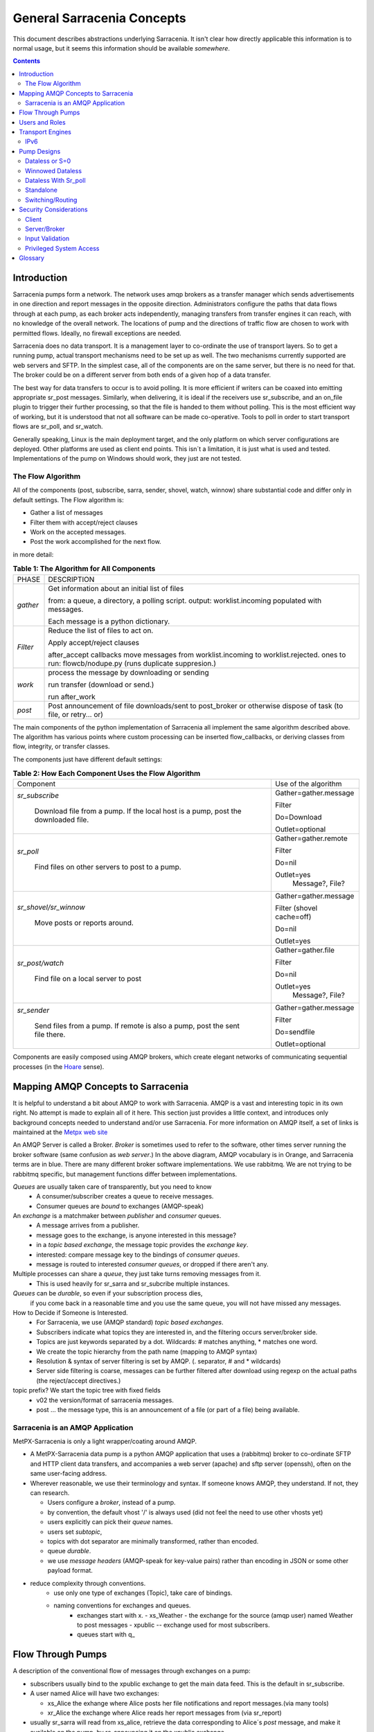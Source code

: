 =============================
 General Sarracenia Concepts
=============================

This document describes abstractions underlying Sarracenia. 
It isn't clear how directly applicable this information is to normal usage, 
but it seems this information should be available *somewhere*.

.. contents::

Introduction
------------

Sarracenia pumps form a network. The network uses amqp brokers as a transfer
manager which sends advertisements in one direction and report messages in the
opposite direction. Administrators configure the paths that data flows through
at each pump, as each broker acts independently, managing transfers from
transfer engines it can reach, with no knowledge of the overall network. The
locations of pump and the directions of traffic flow are chosen to work with
permitted flows. Ideally, no firewall exceptions are needed.

Sarracenia does no data transport. It is a management layer to co-ordinate
the use of transport layers. So to get a running pump, actual transport mechanisms
need to be set up as well. The two mechanisms currently supported are web
servers and SFTP. In the simplest case, all of the components are on the
same server, but there is no need for that. The broker could be on a
different server from both ends of a given hop of a data transfer.

The best way for data transfers to occur is to avoid polling. It is more
efficient if writers can be coaxed into emitting appropriate sr_post messages.
Similarly, when delivering, it is ideal if the receivers use sr_subscribe, and
an on_file plugin to trigger their further processing, so that the file is 
handed to them without polling. This is the most efficient way of working, but
it is understood that not all software can be made co-operative. Tools to poll
in order to start transport flows are sr_poll, and sr_watch.

Generally speaking, Linux is the main deployment target, and the only platform on which
server configurations are deployed. Other platforms are used as client end points.
This isn´t a limitation, it is just what is used and tested. Implementations of
the pump on Windows should work, they just are not tested.


The Flow Algorithm
~~~~~~~~~~~~~~~~~~

All of the components (post, subscribe, sarra, sender, shovel, watch, winnow)
share substantial code and differ only in default settings.  The Flow
algorithm is:

* Gather a list of messages
* Filter them with accept/reject clauses
* Work on the accepted messages.
* Post the work accomplished for the next flow.

in more detail:

.. table:: **Table 1: The Algorithm for All Components**
 :align: center

 +----------+-------------------------------------------------------------+
 |          |                                                             |
 |  PHASE   |                 DESCRIPTION                                 |
 |          |                                                             |
 +----------+-------------------------------------------------------------+
 | *gather* | Get information about an initial list of files              |
 |          |                                                             |
 |          | from: a queue, a directory, a polling script.               |
 |          | output: worklist.incoming populated with messages.          |
 |          |                                                             |
 |          | Each message is a python dictionary.                        |
 +----------+-------------------------------------------------------------+
 | *Filter* | Reduce the list of files to act on.                         |
 |          |                                                             |
 |          | Apply accept/reject clauses                                 |
 |          |                                                             |
 |          | after_accept callbacks                                      |
 |          | move messages from worklist.incoming to worklist.rejected.  |
 |          | ones to run: flowcb/nodupe.py (runs duplicate suppresion.)  |
 |          |                                                             |
 +----------+-------------------------------------------------------------+
 | *work*   | process the message by downloading or sending               |
 |          |                                                             |
 |          | run transfer (download or send.)                            |
 |          |                                                             |
 |          | run after_work                                              |
 +----------+-------------------------------------------------------------+
 | *post*   | Post announcement of file downloads/sent to post_broker     |
 |          | or otherwise dispose of task (to file, or retry... or)      |
 +----------+-------------------------------------------------------------+

The main components of the python implementation of Sarracenia all implement the same 
algorithm described above. The algorithm has various points where custom processing
can be inserted flow_callbacks, or deriving classes from flow, integrity, or transfer
classes.

The components just have different default settings:

.. table:: **Table 2: How Each Component Uses the Flow Algorithm**
 :align: center

 +------------------------+--------------------------+
 | Component              | Use of the algorithm     |
 +------------------------+--------------------------+
 | *sr_subscribe*         | Gather=gather.message    |
 |                        |                          |
 |   Download file from a | Filter                   |
 |   pump. If the local   |                          |
 |   host is a pump,      | Do=Download              |
 |   post the downloaded  |                          |
 |   file.                | Outlet=optional          |
 +------------------------+--------------------------+
 | *sr_poll*              | Gather=gather.remote     |
 |                        |                          |
 |   Find files on other  | Filter                   |
 |   servers to post to   |                          |
 |   a pump.              | Do=nil                   |
 |                        |                          |
 |                        | Outlet=yes               |
 |                        |   Message?, File?        |
 +------------------------+--------------------------+
 | *sr_shovel/sr_winnow*  | Gather=gather.message    |
 |                        |                          |
 |   Move posts or        | Filter (shovel cache=off)|
 |   reports around.      |                          |
 |                        | Do=nil                   |
 |                        |                          |
 |                        | Outlet=yes               |
 +------------------------+--------------------------+
 | *sr_post/watch*        | Gather=gather.file       |
 |                        |                          |
 |   Find file on a       | Filter                   |
 |   local server to      |                          |
 |   post                 | Do=nil                   |
 |                        |                          |
 |                        | Outlet=yes               |
 |                        |   Message?, File?        |
 +------------------------+--------------------------+
 | *sr_sender*            | Gather=gather.message    |
 |                        |                          |
 |   Send files from a    | Filter                   |
 |   pump. If remote is   |                          |
 |   also a pump, post    | Do=sendfile              |
 |   the sent file there. |                          |
 |                        | Outlet=optional          |
 +------------------------+--------------------------+

Components are easily composed using AMQP brokers, which create elegant networks
of communicating sequential processes (in the `Hoare <http://dl.acm.org/citation.cfm?doid=359576.359585>`_ sense).

Mapping AMQP Concepts to Sarracenia
-----------------------------------

It is helpful to understand a bit about AMQP to work with Sarracenia. 
AMQP is a vast and interesting topic in its own right. No attempt is
made to explain all of it here. This section just provides a little context, and introduces
only background concepts needed to understand and/or use Sarracenia. For more information
on AMQP itself, a set of links is maintained at the 
`Metpx web site <sarra.rst#amqp>`_ 

.. image:: Concepts/AMQP4Sarra.svg
    :scale: 50%
    :align: center

An AMQP Server is called a Broker. *Broker* is sometimes used to refer to the software,
other times server running the broker software (same confusion as *web server*.) In the
above diagram, AMQP vocabulary is in Orange, and Sarracenia terms are in blue. There are
many different broker software implementations. We use rabbitmq. We are not trying to
be rabbitmq specific, but management functions differ between implementations.

*Queues* are usually taken care of transparently, but you need to know
   - A consumer/subscriber creates a queue to receive messages.
   - Consumer queues are *bound* to exchanges (AMQP-speak)

An *exchange* is a matchmaker between *publisher* and *consumer* queues.
   - A message arrives from a publisher.
   - message goes to the exchange, is anyone interested in this message?
   - in a *topic based exchange*, the message topic provides the *exchange key*.
   - interested: compare message key to the bindings of *consumer queues*.
   - message is routed to interested *consumer queues*, or dropped if there aren't any.

Multiple processes can share a *queue*, they just take turns removing messages from it.
   - This is used heavily for sr_sarra and sr_subcribe multiple instances.

*Queues* can be *durable*, so even if your subscription process dies,
  if you come back in a reasonable time and you use the same queue,
  you will not have missed any messages.

How to Decide if Someone is Interested.
   - For Sarracenia, we use (AMQP standard) *topic based exchanges*.
   - Subscribers indicate what topics they are interested in, and the filtering occurs server/broker side.
   - Topics are just keywords separated by a dot. Wildcards: # matches anything, * matches one word.
   - We create the topic hierarchy from the path name (mapping to AMQP syntax)
   - Resolution & syntax of server filtering is set by AMQP. (. separator, # and * wildcards)
   - Server side filtering is coarse, messages can be further filtered after download using regexp on the actual paths (the reject/accept directives.)

topic prefix?  We start the topic tree with fixed fields
     - v02 the version/format of sarracenia messages.
     - post ... the message type, this is an announcement
       of a file (or part of a file) being available.


Sarracenia is an AMQP Application
~~~~~~~~~~~~~~~~~~~~~~~~~~~~~~~~~

MetPX-Sarracenia is only a light wrapper/coating around AMQP.

- A MetPX-Sarracenia data pump is a python AMQP application that uses a (rabbitmq)
  broker to co-ordinate SFTP and HTTP client data transfers, and accompanies a
  web server (apache) and sftp server (openssh), often on the same user-facing address.

- Wherever reasonable, we use their terminology and syntax.
  If someone knows AMQP, they understand. If not, they can research.

  - Users configure a *broker*, instead of a pump.
  - by convention, the default vhost '/' is always used (did not feel the need to use other vhosts yet)
  - users explicitly can pick their *queue* names.
  - users set *subtopic*,
  - topics with dot separator are minimally transformed, rather than encoded.
  - queue *durable*.
  - we use *message headers* (AMQP-speak for key-value pairs) rather than encoding in JSON or some other payload format.

- reduce complexity through conventions.
   - use only one type of exchanges (Topic), take care of bindings.
   - naming conventions for exchanges and queues.
      - exchanges start with x.
        - xs_Weather - the exchange for the source (amqp user) named Weather to post messages
        - xpublic -- exchange used for most subscribers.
      - queues start with q\_



Flow Through Pumps
------------------

.. image:: Concepts/e-ddsr-components.jpg
    :scale: 100%
    :align: center



A description of the conventional flow of messages through exchanges on a pump:

- subscribers usually bind to the xpublic exchange to get the main data feed.
  This is the default in sr_subscribe.

- A user named Alice will have two exchanges:

  - xs_Alice the exhange where Alice posts her file notifications and report messages.(via many tools)
  - xr_Alice the exchange where Alice reads her report messages from (via sr_report)

- usually sr_sarra will read from xs_alice, retrieve the data corresponding to Alice´s *post*
  message, and make it available on the pump, by re-announcing it on the xpublic exchange.

- sr_winnow may pull from xs_alice instead, but follows the same pattern as sr_sarra.

- usually, sr_audit --users will cause rr_alice2xreport shovel configurations to 
  read xs_alice and copy the report messages onto the private xreport exchange.

- Admins can point sr_report at the xreport exchange to get system-wide monitoring.
  Alice will not have permission to do that, she can only look at xl_Alice, which should have
  the report messages pertinent to her.

- rr_xreport2source shovel configurations auto-generated by sr_audit look at messages for the 
  local Alice user in xreport, and sends them to xl_Alice.

The purpose of these conventions is to encourage a reasonably secure means of operating.
If a message is taken from xs_Alice, then the process doing the reading is responsible for
ensuring that it is tagged as coming from Alice on this cluster. This prevents certain
types of ´spoofing´ as messages can only be posted by proper owners.


Users and Roles
---------------

Usernames for pump authentication are significant in that they are visible to all.
They are used in the directory path on public trees, as well as to authenticate to the broker.
They need to be understandable. They are often wider scope than a person...
perhaps call them 'Accounts'. It can be elegant to configure the same usernames
for use in transport engines.

All Account names should be unique, but nothing will avoid clashes when sources originate from
different pump networks, and clients at different destinations. In practice, name clashes are
addressed by routing to avoid two different sources' with the same name having their
data offerings combined on a single tree. On the other hand, name clashes are not always an error.
Use of a common source account name on different clusters may be used to implement folders that
are shared between the two accounts with the same name.

Pump users are defined with the *declare* option. Each option starts with the *declare*
keyword, followed by the specified role, and lastly the user name which has that role.
Role can be one of:

subscriber
  A subscriber is user that can only subscribe to data and report messages. Not permitted to inject data.
  Each subscriber gets an xs_<user> named exchange on the pump, where if a user is named *Acme*,
  the corresponding exchange will be *xs_Acme*. This exchange is where an sr_subscribe
  process will send its report messages.

  By convention/default, the *anonymous* user is created on all pumps to permit subscription without
  a specific account.

source
  A user permitted to subscribe or originate data. A source does not necessarily represent
  one person or type of data, but rather an organization responsible for the data produced.
  So if an organization gathers and makes available ten kinds of data with a single contact
  email or phone number for questions about the data and it's availability, then all of
  those collection activities might use a single 'source' account.

  Each source gets a xs_<user> exchange for injection of data posts, and, 
  similar to a subscriber, to send report messages about processing and receipt
  of data. Each source is able to view all of the messages for data it has 
  injected, but the location where all of these messages are available varies
  according to administrator configuration of report routing. A source may 
  inject data on pumpA, but may subscribe to reports on a different pump. The
  reports corresponding to the data the source injected are written in 
  exchange xl_<user>.

  When data is first injected, the path is modified by sarracenia to prepend a 
  fixed upper part of the directory tree. The first level directory is the day
  of ingest into the network in YYYYMMDD format. The second level directory is
  the source name. So for a user Alice, injecting data on May 4th, 2016, the
  root of the directory tree is:  20160504/Alice. Note that all pumps are 
  expected to run in the UTC timezone (widely, but inaccurately, referred to
  as GMT.)

  There are daily directories because there is a system-wide life-time for data, it is deleted
  after a standard number of days, data is just deleted from the root.

  Since all clients will see the directories, and therefore client configurations will include them.
  It would be wise to consider the account name public, and relatively static.

  Sources determine who can access their data, by specifying which cluster to send the data to.

feeder
  a user permitted to subscribe or originate data, but understood to represent a pump.
  This local pump user would be used to, run processes like sarra, report routing shovels, etc...


admin
  a user permitted to manage the local pump.
  It is the real rabbitmq-server administrator.
  The administrator runs sr_audit to create/delete
  exchanges, users, or clean unused queues... etc.

Example of a complete valid admin.conf, for a host named *blacklab* ::

  cluster blacklab
  admin amqps://hbic@blacklab/
  feeder  amqps://feeder@blacklab/
  declare source goldenlab
  declare subscriber anonymous

A corresponding credentials.conf would look like::

  amqps://hbic:hbicpw@blacklab/
  amqps://feeder:feederpw@blacklab/
  amqps://goldenlab:puppypw@blacklab/
  amqps://anonymous:anonymous@blacklab/



Transport Engines
-----------------

Transport engines are the data servers queried by subscribers, by the end users, or other pumps.
The subscribers read the notices and fetch the corresponding data, using the indicated protocol.
The software to serve the data can be either SFTP or HTTP (or HTTPS.) For specifics of
configuring the servers for use, please consult the documentation of the servers themselves.
Also note that additional protocols can be enabled through the use of do\_ plugins, as
described in the Programming Guide.


IPv6
~~~~

A sample pump was implemented on a small VPS with IPv6 enabled. A client
from far away connected to the rabbitmq broker using IPv6, and the 
subscription to the apache httpd worked without issues. *It just works*. There
is no difference between IPv4 and IPv6 for sarra tools, which are agnostic of
IP addresses.

On the other hand, one is expected to use hostnames, since use of IP addresses
will break certificate use for securing the transport layer (TLS, aka SSL) No
testing of IP addresses in URLs (in either IP version) has been done.



Pump Designs
------------

There are many different arrangements in which sarracenia can be used. 

Dataless
  where one runs just sarracenia on top of a broker with no local transfer engines.
  This is used, for example to run sr_winnow on a site to provide redundant data sources.

Standalone
  the most obvious one, run the entire stack on a single server, openssh and a web server
  as well the broker and sarra itself. Makes a complete data pump, but without any redundancy.

Switching/Routing
  Where, in order to achieve high performance, a cluster of standalone nodes are placed behind
  a load balancer. The load balancer algorithm is just round-robin, with no attempt to associate
  a given source with a given node. This has the effect of pumping different parts of large files
  through different nodes. So one will see parts of files announced by such pump, to be
  re-assembled by subscribers.

Data Dissemination
  Where in order to serve a large number of clients, multiple identical servers, each with a complete
  mirror of data

FIXME:
  ok, opened big mouth, now need to work through the examples.


Dataless or S=0
~~~~~~~~~~~~~~~

A configuration which includes only the AMQP broker. This configuration can be used when users
have access to disk space on both ends and only need a mediator. This is the configuration
of sftp.science.gc.ca, where the HPC disk space provides the storage so that the pump does
not need any, or pumps deployed to provide redundant HA to remote data centres.

.. note::

  FIXME: sample configuration of shovels, and sr_winnow (with output to xpublic) to allow
  subscribers in the SPC to obtain data from either edm or dor.

Note that while a configuration can be dataless, it can still make use of rabbitmq
clustering for high availability requirements (see rabbitmq clustering below.)


Winnowed Dataless 
~~~~~~~~~~~~~~~~~

Another example of a dataless pump would be to provide product selection from two upstream
sources using sr_winnow. The sr_winnow is fed by shovels from upstream sources, and
the local clients just connect to this local pump. sr_winnow takes
care of only presenting the products from the first server to make
them available. One would configure sr_winnow to output to the xpublic exchange
on the pump.

Local subscribers just point at the output of sr_winnow on the local pump. This
is how feeds are implemented in the Storm prediction centres of ECCC, where they
may download data from whichever national hub produces data first.


Dataless With Sr_poll
~~~~~~~~~~~~~~~~~~~~~

The sr_poll program can verify if products on a remote server are ready or modified.
For each of the product, it emits an announcement on the local pump. One could use
sr_subscribe anywhere, listen to announcements and get the products (provided the
credentials to access it)


Standalone
~~~~~~~~~~

In a standalone configuration, there is only one node in the configuration. It runs all components
and shares none with any other nodes. That means the Broker and data services such as sftp and
apache are on the one node.

One appropriate usage would be a small non-24x7 data acquisition setup, to take responsibility of data
queuing and transmission away from the instrument. It is restarted when the opportunity arises.
It is just a matter of installing and configuring all a data flow engine, a broker, and the package
itself on a single server. The *ddi* systems are generally configured this way.



Switching/Routing
~~~~~~~~~~~~~~~~~

In a switching/routing configuration, there is a pair of machines running a 
single broker for a pool of transfer engines. So each transfer engine's view of
the file space is local, but the queues are global to the pump.  

Note: On such clusters, all nodes that run a component with the
same config file created by default have an identical **queue_name**. Targetting the
same broker, it forces the queue to be shared. If it should be avoided,
the user can just overwrite the default **queue_name** inserting **${HOSTNAME}**.
Each node will have its own queue, only shared by the node instances.
ex.: queue_name q_${BROKER_USER}.${PROGRAM}.${CONFIG}.${HOSTNAME} )

Often there is internal traffic of data acquired before it is finally published.
As a means of scaling, often transfer engines will also have brokers to handle
local traffic, and only publish final products to the main broker.  This is how
*ddsr* systems are generally configured.


Security Considerations
-----------------------

This section is meant to provide insight to those who need to perform a security review
of the application prior to implementation.

Client
~~~~~~

All credentials used by the application are stored
in the ~/.config/sarra/credentials.conf file, and that file is forced to 600 permissions.


Server/Broker
~~~~~~~~~~~~~

Authentication used by transport engines is independent of that used for the brokers. A security
assessment of rabbitmq brokers and the various transfer engines in use is needed to evaluate
the overall security of a given deployment.


The most secure method of transport is the use of SFTP with keys rather than passwords. Secure
storage of sftp keys is covered in documentation of various SSH or SFTP clients. The credentials
file just points to those key files.

For Sarracenia itself, password authentication is used to communicate with the AMQP broker,
so implementation of encrypted socket transport (SSL/TLS) on all broker traffic is strongly
recommended.

Sarracenia users are actually users defined on rabbitmq brokers.
Each user Alice, on a broker to which she has access:

 - can create and publish to any exchange that starts with xs_Alice\_
 - has an exchange xr_Alice, where she reads her report messages.
 - can configure (read from and acknowledge) queues named qs_Alice\_.* to bind to exchanges
 - Alice can create and destroy her own queues and exchanges, but no-one else's.
 - Alice can only post data that she is publishing (it will refer back to her)
 - Alice can also read (or subscribe to) any exchange whose name ends in *public*.
 - Alice can thus create an exchange others can subscribe to with the following name:  xs_Alice_public

Alice cannot create any exchanges or other queues not shown above.

Rabbitmq provides the granularity of security to restrict the names of
objects, but not their types. Thus, given the ability to create a queue named q_Alice,
a malicious Alice could create an exchange named q_Alice_xspecial, and then configure
queues to bind to it, and establish a separate usage of the broker unrelated to sarracenia.

To prevent such misuse, sr_audit is a component that is invoked regularly looking
for mis-use, and cleaning it up.


Input Validation
~~~~~~~~~~~~~~~~

Users such as Alice post their messages to their own exchange (xs_Alice). Processes which read from
user exchanges have a responsibility for validation. The process that reads xs_Alice (likely an sr_sarra)
will overwrite any *source* or *cluster* heading written into the message with the correct values for
the current cluster, and the user which posted the message.

The checksum algorithm used must also be validated. The algorithm must be known. Similarly, if
there is a malformed header of some kind, it should be rejected immediately. Only well-formed messages
should be forwarded for further processing.

In the case of sr_sarra, the checksum is re-calculated when downloading the data, it
ensures it matches the message. If they do not match, an error report message is published.
If the *recompute_checksum* option is True, the newly calculated checksum is put into the message.
Depending on the level of confidence between a pair of pumps, the level of validation may be
relaxed to improve performance.

Another difference with inter-pump connections, is that a pump necessarily acts as an agent for all the
users on the remote pumps and any other pumps the pump is forwarding for. In that case, the validation
constraints are a little different:

- source doesn´t matter. (feeders can represent other users, so do not overwrite.)
- ensure cluster is not local cluster (as that indicates either a loop or misuse.)

If the message fails the non-local cluster test, it should be rejected, and logged (FIME: published ... hmm... clarify)

.. NOTE::
 FIXME:
   - if the source is not good, and the cluster is not good... cannot report back. so just log locally?


Privileged System Access
~~~~~~~~~~~~~~~~~~~~~~~~

Ordinary (sources, and subscribers) users operate sarra within their own permissions on the system,
like an scp command. The pump administrator account also runs under a normal linux user account and,
given requires privileges only on the AMQP broker, but nothing on the underlying operating system.
It is convenient to grant the pump administrator sudo privileges for the rabbitmqctl command.

There may be a single task which must operate with privileges: cleaning up the database, which is an easily
auditable script that must be run on a regular basis. If all acquisition is done via sarra, then all of
the files will belong to the pump administrator, and privileged access is not required for this either.



Glossary
--------

Sarracenia documentation uses a number of words in a particular way.
This glossary should make it easier to understand the rest of the documentation.


Source
  Someone who wants to ship data to someone else. They do that by advertising a 
  trees of files that are copied from the starting point to one or more pumps
  in the network. The advertisement sources produced tell others exactly where 
  and how to download the files, and Sources have to say where they want the 
  data to go to.

  Sources use programs like `sr_post.1 <../Reference/sr3.1.rst#post>`_, 
  `sr_watch.1 <../Reference/sr3.1.rst#watch>`_, and `sr_poll(1) <../Reference/sr3.1.rst#poll>`_ to create 
  their advertisements.


Subscribers
  are those who examine advertisements about files that are available, and 
  download the files they are interested in.

  Subscribers use `sr_subscribe(1) <../Reference/sr3.1.rst#subscribe>`_


Post, Notice, Notification, Advertisement, Announcement
  These are AMQP messages build by sr_post, sr_poll, or sr_watch to let users
  know that a particular file is ready. The format of these AMQP messages is 
  described by the `sr_post(7) <../Reference/sr3.1.rst#post>`_ manual page. All of these 
  words are used interchangeably. Advertisements at each step preserve the
  original source of the posting, so that report messages can be routed back 
  to the source.


Report messages
  These are AMQP messages (in `sr_post(7) <../Reference/sr3.1.rst#post>`_ format, with _report_ 
  field included) built by consumers of messages, to indicate what a given pump 
  or subscriber decided to do with a message. They conceptually flow in the 
  opposite direction of notifications in a network, to get back to the source.


Pump or broker
  A pump is a host running Sarracenia, a rabbitmq AMQP server (called a *broker*
  in AMQP parlance) The pump has administrative users and manage the AMQP broker
  as a dedicated resource.  Some sort of transport engine, like an apache 
  server, or an openssh server, is used to support file transfers. SFTP, and 
  HTTP/HTTPS are the protocols which are fully supported by sarracenia. Pumps
  copy files from somewhere, and write them locally. They then re-advertise the
  local copy to its neighbouring pumps, and end user subscribers, they can 
  obtain the data from this pump.

.. Note::
  For end users, a pump and a broker is the same thing for all practical 
  purposes. When pump administrators configure multi-host clusters, however, a 
  broker might be running on two hosts, and the same broker could be used by 
  many transport engines. The entire cluster would be considered a pump. So the
  two words are not always the same.


Dataless Pumps
  There are some pumps that have no transport engine, they just mediate 
  transfers for other servers, by making messages available to clients and
  servers in their network area.


Dataless Transfers
  Sometimes transfers through pumps are done without using local space on the pump.


Pumping Network
  A number of interconnects servers running the sarracenia stack. Each stack 
  determines how it routes items to the next hop, so the entire size or extent
  of the network may not be known to those who put data into it.


Network Maps
  Each pump should provide a network map to advise users of the known destination
  that they should advertise to send to. *FIXME* undefined so far.
